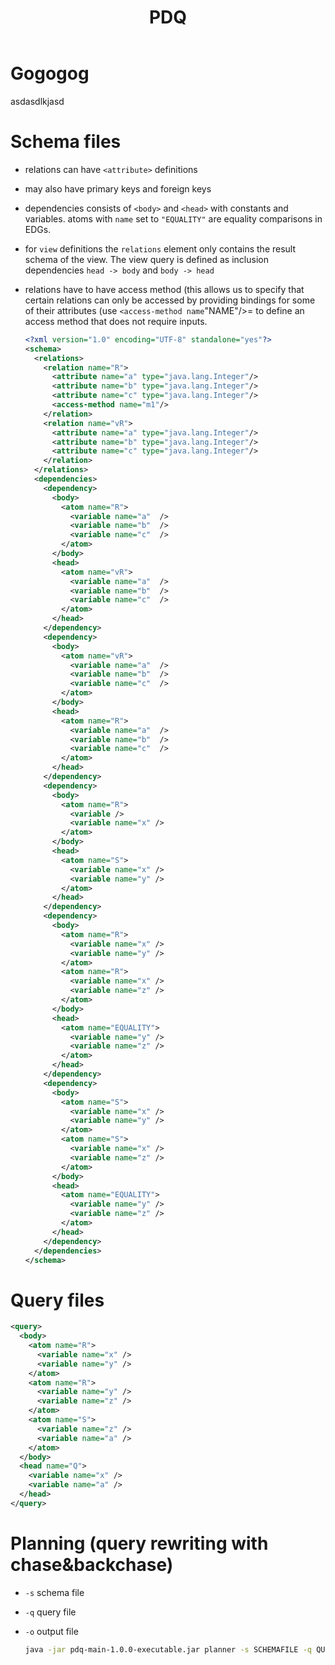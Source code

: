 #+TITLE: PDQ

* Gogogog

  asdasdlkjasd

* Schema files
- relations can have =<attribute>= definitions
- may also have primary keys and foreign keys
- dependencies consists of =<body>= and =<head>= with constants and variables. atoms with =name= set to ="EQUALITY"= are equality comparisons in EDGs.
- for =view= definitions the =relations= element only contains the result schema of the view. The view query is defined as inclusion dependencies =head -> body= and =body -> head=
- relations have to have access method (this allows us to specify that certain relations can only be accessed by providing bindings for some of their attributes (use =<access-method name="NAME"/>= to define an access method that does not require inputs.

  #+begin_src xml
<?xml version="1.0" encoding="UTF-8" standalone="yes"?>
<schema>
  <relations>
    <relation name="R">
      <attribute name="a" type="java.lang.Integer"/>
      <attribute name="b" type="java.lang.Integer"/>
      <attribute name="c" type="java.lang.Integer"/>
      <access-method name="m1"/>
    </relation>
    <relation name="vR">
      <attribute name="a" type="java.lang.Integer"/>
      <attribute name="b" type="java.lang.Integer"/>
      <attribute name="c" type="java.lang.Integer"/>
    </relation>
  </relations>
  <dependencies>
    <dependency>
      <body>
        <atom name="R">
          <variable name="a"  />
          <variable name="b"  />
          <variable name="c"  />
        </atom>
      </body>
      <head>
        <atom name="vR">
          <variable name="a"  />
          <variable name="b"  />
          <variable name="c"  />
        </atom>
      </head>
    </dependency>
    <dependency>
      <body>
        <atom name="vR">
          <variable name="a"  />
          <variable name="b"  />
          <variable name="c"  />
        </atom>
      </body>
      <head>
        <atom name="R">
          <variable name="a"  />
          <variable name="b"  />
          <variable name="c"  />
        </atom>
      </head>
    </dependency>
    <dependency>
	  <body>
	    <atom name="R">
		  <variable />
		  <variable name="x" />
	    </atom>
	  </body>
	  <head>
	    <atom name="S">
          <variable name="x" />
		  <variable name="y" />
	    </atom>
	  </head>
    </dependency>
    <dependency>
	  <body>
	    <atom name="R">
		  <variable name="x" />
		  <variable name="y" />
	    </atom>
	    <atom name="R">
		  <variable name="x" />
		  <variable name="z" />
	    </atom>
	  </body>
	  <head>
	    <atom name="EQUALITY">
		  <variable name="y" />
		  <variable name="z" />
	    </atom>
	  </head>
    </dependency>
    <dependency>
	  <body>
	    <atom name="S">
		  <variable name="x" />
		  <variable name="y" />
	    </atom>
	    <atom name="S">
		  <variable name="x" />
		  <variable name="z" />
	    </atom>
	  </body>
	  <head>
	    <atom name="EQUALITY">
		  <variable name="y" />
		  <variable name="z" />
	    </atom>
	  </head>
    </dependency>
  </dependencies>
</schema>
  #+end_src
* Query files
#+begin_src xml
<query>
  <body>
	<atom name="R">
	  <variable name="x" />
	  <variable name="y" />
	</atom>
	<atom name="R">
	  <variable name="y" />
	  <variable name="z" />
	</atom>
	<atom name="S">
	  <variable name="z" />
	  <variable name="a" />
	</atom>
  </body>
  <head name="Q">
	<variable name="x" />
	<variable name="a" />
  </head>
</query>
#+end_src
* Planning (query rewriting with chase&backchase)
- =-s= schema file
- =-q= query file
- =-o= output file
  #+begin_src sh
java -jar pdq-main-1.0.0-executable.jar planner -s SCHEMAFILE -q QUERYFILE -o PLAN
  #+end_src

